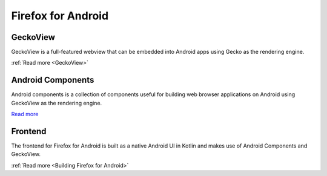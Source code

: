 Firefox for Android
===================

GeckoView
---------

GeckoView is a full-featured webview that can be embedded into Android apps using Gecko as the
rendering engine.

:ref:`Read more <GeckoView>`

Android Components
------------------

Android components is a collection of components useful for building web browser applications on
Android using GeckoView as the rendering engine.

`Read more <https://mozac.org/>`_

Frontend
--------

The frontend for Firefox for Android is built as a native Android UI in Kotlin and makes use of
Android Components and GeckoView.

:ref:`Read more <Building Firefox for Android>`
